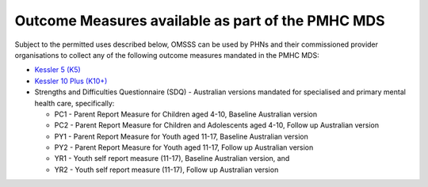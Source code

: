 .. _pmhc-outcome-measures:

Outcome Measures available as part of the PMHC MDS
--------------------------------------------------

Subject to the permitted uses described below, OMSSS can be used by PHNs and
their commissioned provider organisations to collect any of the following
outcome measures mandated in the PMHC MDS:

* `Kessler 5 (K5) <https://pmhc-mds.com/doc/pmhc-scoring-k5.pdf>`_
* `Kessler 10 Plus (K10+) <https://pmhc-mds.com/doc/pmhc-scoring-k10p.pdf>`_
* Strengths and Difficulties Questionnaire (SDQ) - Australian versions mandated for
  specialised and primary mental health care, specifically:

  * PC1 - Parent Report Measure for Children aged 4-10, Baseline Australian version
  * PC2 - Parent Report Measure for Children and Adolescents aged 4-10, Follow up Australian version
  * PY1 - Parent Report Measure for Youth aged 11-17, Baseline Australian version
  * PY2 - Parent Report Measure for Youth aged 11-17, Follow up Australian version
  * YR1 - Youth self report measure (11-17), Baseline Australian version, and
  * YR2 - Youth self report measure (11-17), Follow up Australian version
